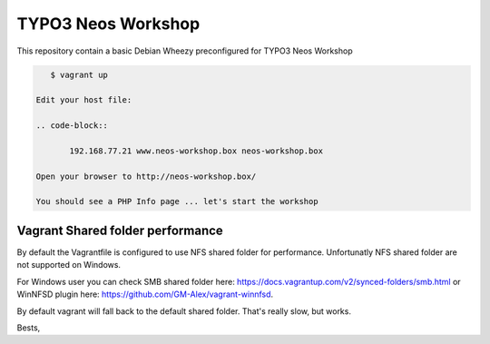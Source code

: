 *******************
TYPO3 Neos Workshop
*******************

This repository contain a basic Debian Wheezy preconfigured for TYPO3 Neos Workshop

.. code-block:: bash

    $ vagrant up

 Edit your host file:

 .. code-block::

 	192.168.77.21 www.neos-workshop.box neos-workshop.box

 Open your browser to http://neos-workshop.box/

 You should see a PHP Info page ... let's start the workshop

=================================
Vagrant Shared folder performance
=================================

By default the Vagrantfile is configured to use NFS shared folder for performance. Unfortunatly NFS shared folder are not supported on Windows.

For Windows user you can check SMB shared folder here: https://docs.vagrantup.com/v2/synced-folders/smb.html or WinNFSD plugin here: https://github.com/GM-Alex/vagrant-winnfsd. 

By default vagrant will fall back to the default shared folder. That's really slow, but works.

Bests,